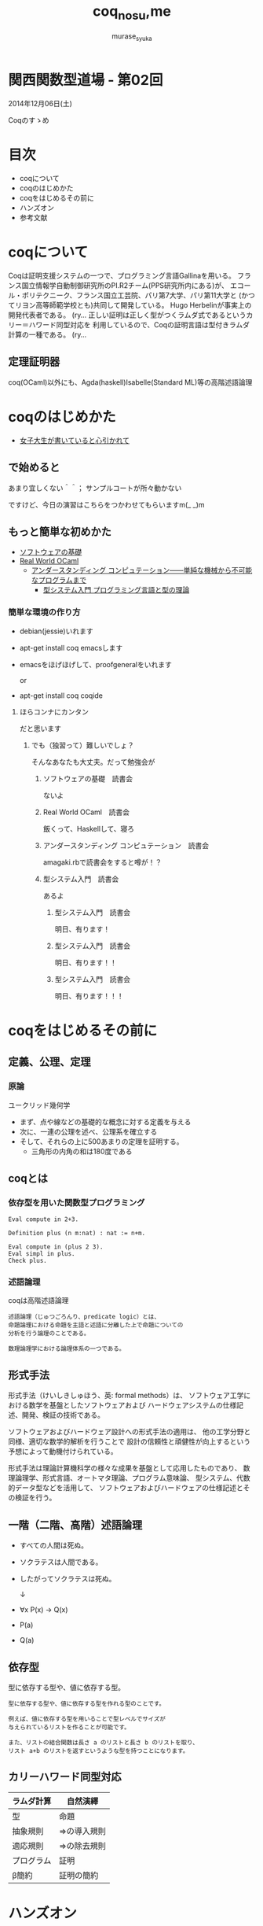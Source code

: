 #+TITLE: coq_no_su,me
#+AUTHOR: murase_syuka
#+EMAIL: murase_syuka+kansaifp@gmail.com

[[./title.png]]

* 関西関数型道場 - 第02回
  2014年12月06日(土)

  Coqのすゝめ

* 目次
  
  + coqについて
  + coqのはじめかた
  + coqをはじめるその前に
  + ハンズオン
  + 参考文献

* coqについて

  #+BEGIN_EXAMPLE from wikipedia
  Coqは証明支援システムの一つで、プログラミング言語Gallinaを用いる。
  フランス国立情報学自動制御研究所のPI.R2チーム(PPS研究所内にある)が、
  エコール・ポリテクニーク、フランス国立工芸院、パリ第7大学、パリ第11大学と
  (かつてリヨン高等師範学校とも)共同して開発している。
  Hugo Herbelinが事実上の開発代表者である。
  (ry...
  正しい証明は正しく型がつくラムダ式であるというカリー＝ハワード同型対応を
  利用しているので、Coqの証明言語は型付きラムダ計算の一種である。
  (ry...
  #+END_EXAMPLE
   

** 定理証明器
   coq(OCaml)以外にも、Agda(haskell)Isabelle(Standard ML)等の高階述語論理

* coqのはじめかた

  + [[http://www.iij-ii.co.jp/lab/techdoc/coqt/][女子大生が書いていると心引かれて]]
  
** で始めると

   あまり宜しくない＾＾；
   サンプルコートが所々動かない

   ですけど、今日の演習はこちらをつかわせてもらいますm(_ _)m

** もっと簡単な初めかた

   + [[http://proofcafe.org/sf/][ソフトウェアの基礎]]
   + [[http://shop.oreilly.com/product/0636920024743.do][Real World OCaml ]]
     + [[http://www.oreilly.co.jp/books/9784873116976/][アンダースタンディング コンピュテーション――単純な機械から不可能なプログラムまで]]
       + [[http://estore.ohmsha.co.jp/titles/978427406911P][型システム入門 プログラミング言語と型の理論]]

*** 簡単な環境の作り方
    
    + debian(jessie)いれます
    + apt-get install coq emacsします
    + emacsをほげほげして、proofgeneralをいれます
      
      or
      
    + apt-get install coq coqide

**** ほらコンナにカンタン

     だと思います

***** でも（独習って）難しいでしょ？

      そんなあなたも大丈夫。だって勉強会が

****** ソフトウェアの基礎　読書会

       ないよ

****** Real World OCaml　読書会

       飯くって、Haskellして、寝ろ

****** アンダースタンディング コンピュテーション　読書会

       amagaki.rbで読書会をすると噂が！？

****** 型システム入門　読書会

       あるよ

******* 型システム入門　読書会

       	明日、有ります！

******* 型システム入門　読書会

       	明日、有ります！！

******* 型システム入門　読書会

       	明日、有ります！！！


* coqをはじめるその前に

** 定義、公理、定理

*** 原論
    
    ユークリッド幾何学
     
    + まず、点や線などの基礎的な概念に対する定義を与える
    + 次に、一連の公理を述べ、公理系を確立する
    + そして、それらの上に500あまりの定理を証明する。
      + 三角形の内角の和は180度である

** coqとは

*** 依存型を用いた関数型プログラミング

    #+BEGIN_SRC coq
    Eval compute in 2+3.
    
    Definition plus (n m:nat) : nat := n+m.

    Eval compute in (plus 2 3).
    Eval simpl in plus.
    Check plus.
    #+END_SRC

*** 述語論理

    coqは高階述語論理
    
    #+BEGIN_EXAMPLE
    述語論理（じゅつごろんり、predicate logic）とは、
    命題論理における命題を主語と述語に分離した上で命題についての
    分析を行う論理のことである。
    
    数理論理学における論理体系の一つである。
    #+END_EXAMPLE
    
** 形式手法

   #+BEGIN_EXAMPLE wikipedia
   形式手法（けいしきしゅほう、英: formal methods）は、
   ソフトウェア工学における数学を基盤としたソフトウェアおよび
   ハードウェアシステムの仕様記述、開発、検証の技術である。
   
   ソフトウェアおよびハードウェア設計への形式手法の適用は、
   他の工学分野と同様、適切な数学的解析を行うことで
   設計の信頼性と頑健性が向上するという予想によって動機付けられている。

   形式手法は理論計算機科学の様々な成果を基盤として応用したものであり、
   数理論理学、形式言語、オートマタ理論、プログラム意味論、
   型システム、代数的データ型などを活用して、
   ソフトウェアおよびハードウェアの仕様記述とその検証を行う。
   #+END_EXAMPLE

** 一階（二階、高階）述語論理
   
    + すべての人間は死ぬ。
    + ソクラテスは人間である。
    + したがってソクラテスは死ぬ。 
      
      ↓
      
    + ∀x P(x) → Q(x)
    + P(a)
    + Q(a)

** 依存型
   
   型に依存する型や、値に依存する型。

   #+BEGIN_EXAMPLE
   型に依存する型や、値に依存する型を作れる型のことです。

   例えば、値に依存する型を用いることで型レベルでサイズが
   与えられているリストを作ることが可能です。

   また、リストの結合関数は長さ a のリストと長さ b のリストを取り、
   リスト a+b のリストを返すというような型を持つことになります。
   #+END_EXAMPLE
   
** 

** カリーハワード同型対応

   | ラムダ計算 | 自然演繹     |
   |------------+--------------|
   | 型         | 命題         |
   | 抽象規則   | ⇒の導入規則 |
   | 適応規則   | ⇒の除去規則 |
   | プログラム | 証明         |
   | β簡約     | 証明の簡約   |


* ハンズオン

** coqideの使い方
   
   実演

** proofgeneralの使い方

   実演

** 演習

1. HaskellのVector []で例外投げるの幽霊型導入

http://konn-san.com/prog/2013-advent-calendar.html

2. coqのlistで証明
   
   Q. coqで導出は出きるが証明になるのか？

3.

** 演習

   + アリスとエヴァは双子姉妹
   + アリスは正直者
   + エヴァは嘘つき
   + 私はどちらかと結婚しているが、どちらか分からない
   + 私と結婚しなかった双子姉妹の片割れは、未来で結婚したが今は未婚である
   + 今現在、双子姉妹の片方(xと過程）と遭遇、彼女は私の妻であろうか？
     
     ↓
     
   + Prop
     + A : xはアリスである
     + E : xはエヴァである
     + T : xは正直者である
     + M : xは結婚している
   + 
     + A0 : A ≡ T
     + E0 : M ≡ not T
     + M0 : (MA ∨ ME) ∧ not (MA ∧ ME)
   + 
     + Q ⇒ Admitted
   + 
   + 
     

* 参考文献

  + [[http://sssslide.com/www.slideshare.net/tmiya/coq-tutorial][Formal Methods Forum Coq入門 @tmiya April 20,2011 @tmiya : Coq 入門]]
    + [[http://www.slideshare.net/tmiya/coq-tutorial]]

  + [[http://www.slideshare.net/Real_analysis/coq-10201226][よくわかるCoqプログラミング]]

  + [[https://github.com/hsk/docs]]
    + [[https://github.com/hsk/docs/tree/master/typetheory][型理論入門]]

  + [[http://d.hatena.ne.jp/pi8027/20111201/1322670310][安全かつ柔軟な依存型]]
  + [[http://togetter.com/li/752948][禅問答的に #ATS2 の型理論を説明してみたよ]]

  + [[http://ja.wikipedia.org/wiki/%E3%82%AB%E3%83%AA%E3%83%BC%EF%BC%9D%E3%83%8F%E3%83%AF%E3%83%BC%E3%83%89%E5%90%8C%E5%9E%8B%E5%AF%BE%E5%BF%9C][wikipedia:カリー＝ハワード同型対応]]
    + [[http://ja.wikipedia.org/wiki/%E4%B8%80%E9%9A%8E%E8%BF%B0%E8%AA%9E%E8%AB%96%E7%90%86][一階述語論理]]

** cheetsheet
   https://gist.github.com/qnighy/4465660
